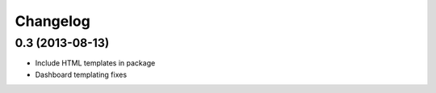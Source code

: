 =========
Changelog
=========

0.3 (2013-08-13)
----------------

- Include HTML templates in package
- Dashboard templating fixes

